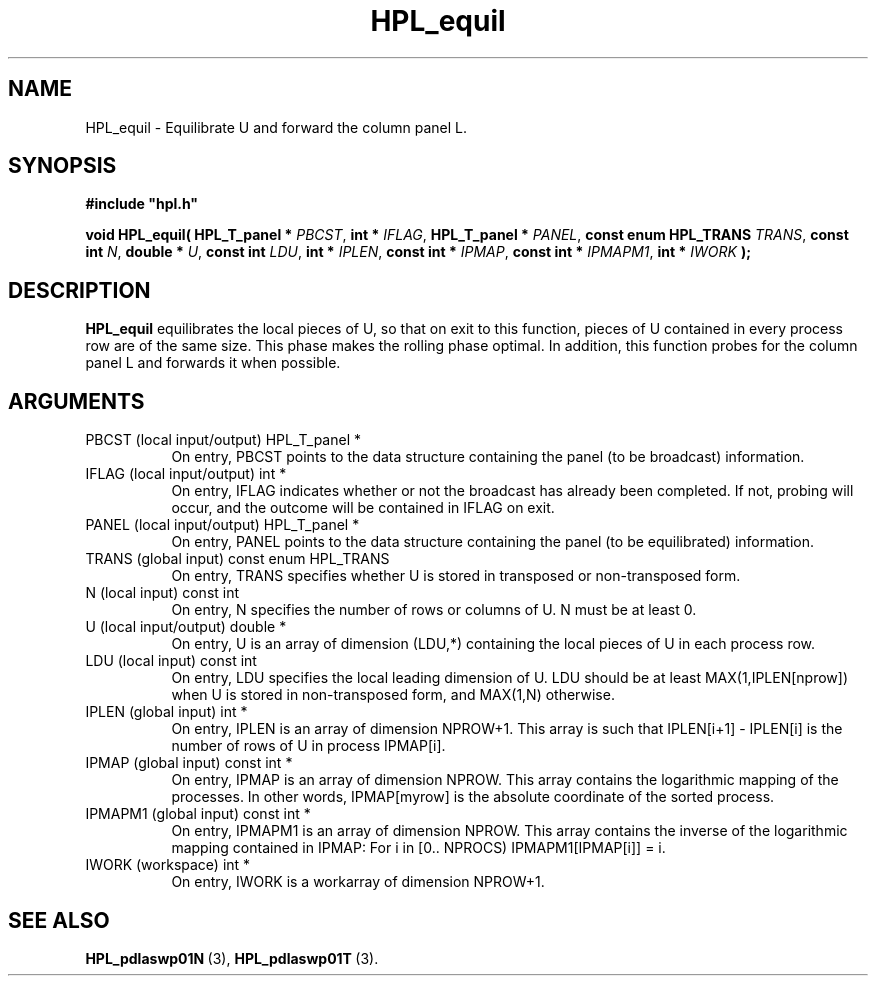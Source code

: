 .TH HPL_equil 3 "February 24, 2016" "HPL 2.2" "HPL Library Functions"
.SH NAME
HPL_equil \- Equilibrate U and forward the column panel L.
.SH SYNOPSIS
\fB\&#include "hpl.h"\fR
 
\fB\&void\fR
\fB\&HPL_equil(\fR
\fB\&HPL_T_panel *\fR
\fI\&PBCST\fR,
\fB\&int *\fR
\fI\&IFLAG\fR,
\fB\&HPL_T_panel *\fR
\fI\&PANEL\fR,
\fB\&const enum HPL_TRANS\fR
\fI\&TRANS\fR,
\fB\&const int\fR
\fI\&N\fR,
\fB\&double *\fR
\fI\&U\fR,
\fB\&const int\fR
\fI\&LDU\fR,
\fB\&int *\fR
\fI\&IPLEN\fR,
\fB\&const int *\fR
\fI\&IPMAP\fR,
\fB\&const int *\fR
\fI\&IPMAPM1\fR,
\fB\&int *\fR
\fI\&IWORK\fR
\fB\&);\fR
.SH DESCRIPTION
\fB\&HPL_equil\fR
equilibrates  the  local  pieces  of U, so that on exit to
this function, pieces of U contained in every process row are of the
same size. This phase makes the rolling phase optimal.  In addition,
this  function probes  for  the  column panel L and forwards it when
possible.
.SH ARGUMENTS
.TP 8
PBCST   (local input/output)    HPL_T_panel *
On entry,  PBCST  points to the data structure containing the
panel (to be broadcast) information.
.TP 8
IFLAG   (local input/output)    int *
On entry, IFLAG  indicates  whether or not  the broadcast has
already been completed.  If not,  probing will occur, and the
outcome will be contained in IFLAG on exit.
.TP 8
PANEL   (local input/output)    HPL_T_panel *
On entry,  PANEL  points to the data structure containing the
panel (to be equilibrated) information.
.TP 8
TRANS   (global input)          const enum HPL_TRANS
On entry, TRANS specifies whether  U  is stored in transposed
or non-transposed form.
.TP 8
N       (local input)           const int
On entry, N  specifies the number of rows or columns of  U. N
must be at least 0.
.TP 8
U       (local input/output)    double *
On entry,  U  is an array of dimension (LDU,*) containing the
local pieces of U in each process row.
.TP 8
LDU     (local input)           const int
On entry, LDU specifies the local leading dimension of U. LDU
should be at least MAX(1,IPLEN[nprow]) when  U  is stored  in
non-transposed form, and MAX(1,N) otherwise.
.TP 8
IPLEN   (global input)          int *
On entry, IPLEN is an array of dimension NPROW+1.  This array
is such that IPLEN[i+1] - IPLEN[i] is the number of rows of U
in process IPMAP[i].
.TP 8
IPMAP   (global input)          const int *
On entry, IPMAP is an array of dimension  NPROW.  This  array
contains  the  logarithmic mapping of the processes. In other
words, IPMAP[myrow]  is the absolute coordinate of the sorted
process.
.TP 8
IPMAPM1 (global input)          const int *
On entry, IPMAPM1  is an array of dimension NPROW. This array
contains  the inverse of the logarithmic mapping contained in
IPMAP: For i in [0.. NPROCS) IPMAPM1[IPMAP[i]] = i.
.TP 8
IWORK   (workspace)             int *
On entry, IWORK is a workarray of dimension NPROW+1.
.SH SEE ALSO
.BR HPL_pdlaswp01N \ (3),
.BR HPL_pdlaswp01T \ (3).
